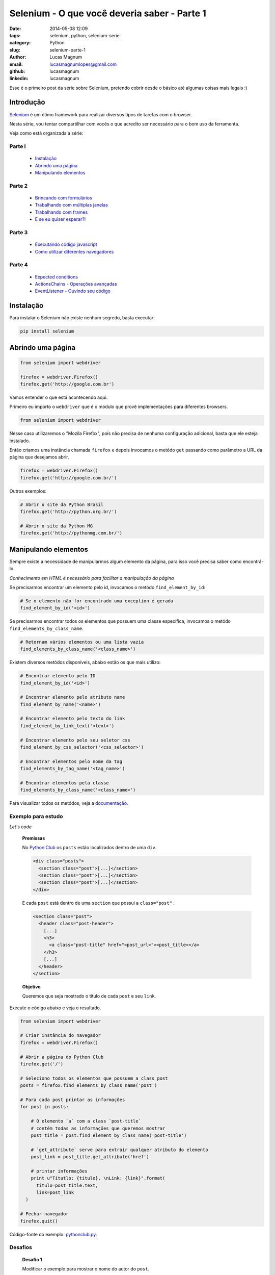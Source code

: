 Selenium - O que você deveria saber - Parte 1
#############################################

:date: 2014-05-08 12:09
:tags: selenium, python, selenium-serie
:category: Python
:slug: selenium-parte-1
:author: Lucas Magnum
:email:  lucasmagnumlopes@gmail.com
:github: lucasmagnum
:linkedin: lucasmagnum


Esse é o primeiro post da série sobre Selenium, pretendo cobrir desde o básico até algumas coisas mais legais :)

================
Introdução
================
`Selenium <http://docs.seleniumhq.org/>`_ é um ótimo framework para realizar diversos tipos de tarefas com o browser.

Nesta série, vou tentar compartilhar com vocês o que acredito ser necessário para o bom uso da ferramenta.

Veja como está organizada a série:

Parte I
---------
    - `Instalação`_
    - `Abrindo uma página`_
    - `Manipulando elementos`_

Parte 2
---------
    - `Brincando com formulários </selenium-parte-2.html#brincando-com-formularios>`_
    - `Trabalhando com múltiplas janelas </selenium-parte-2.html#trabalhando-com-multiplas-janelas>`_
    - `Trabalhando com frames </selenium-parte-2.html#trabalhando-com-frames>`_
    - `E se eu quiser esperar?! </selenium-parte-2.html#e-se-eu-quiser-esperar>`_

Parte 3
--------
    - `Executando código javascript </selenium-parte-3.html#executando-codigo-javascript>`_
    - `Como utilizar diferentes navegadores </selenium-parte-3.html#como-utilizar-diferentes-navegadores>`_

Parte 4
--------
    - `Expected conditions </selenium-parte-4.html#expected-conditions>`_
    - `ActionsChains - Operações avançadas </selenium-parte-4.html#actionschains-operacoes-avancadas>`_
    - `EventListener - Ouvindo seu código </selenium-parte-4.html#eventlistener-ouvindo-seu-codigo>`_


================
Instalação
================

Para instalar o Selenium não existe nenhum segredo, basta executar:

.. code-block:: bash

  pip install selenium

==================
Abrindo uma página
==================

.. code-block:: python

  from selenium import webdriver

  firefox = webdriver.Firefox()
  firefox.get('http://google.com.br')

Vamos entender o que está acontecendo aqui.

Primeiro eu importo o ``webdriver`` que é o módulo que provê implementações para diferentes browsers.

.. code-block:: python

  from selenium import webdriver

Nesse caso utilizaremos o "Mozila Firefox", pois não precisa de nenhuma configuração adicional, basta que ele esteja instalado.

Então criamos uma instância chamada ``firefox`` e depois invocamos o metódo ``get`` passando como parâmetro a URL da página que desejamos abrir.

.. code-block:: python

  firefox = webdriver.Firefox()
  firefox.get('http://google.com.br/')


Outros exemplos:

.. code-block:: python

  # Abrir o site da Python Brasil
  firefox.get('http://python.org.br/')

  # Abrir o site da Python MG
  firefox.get('http://pythonmg.com.br/')


=====================
Manipulando elementos
=====================

Sempre existe a necessidade de manipularmos algum elemento da página,
para isso você precisa saber como encontrá-lo.

*Conhecimento em HTML é necessário para facilitar a manipulação da página*

Se precisarmos encontrar um elemento pelo id, invocamos o metódo ``find_element_by_id``:

.. code-block:: python

  # Se o elemento não for encontrado uma exception é gerada
  find_element_by_id('<id>')

Se precisarmos encontrar todos os elementos que possuem uma classe específica, invocamos o metódo ``find_elements_by_class_name``.

.. code-block:: python

  # Retornam vários elementos ou uma lista vazia
  find_elements_by_class_name('<class_name>')


Existem diversos metódos disponíveis, abaixo estão os que mais utilizo:

.. code-block:: python

  # Encontrar elemento pelo ID
  find_element_by_id('<id>')

  # Encontrar elemento pelo atributo name
  find_element_by_name('<name>')

  # Encontrar elemento pelo texto do link
  find_element_by_link_text('<text>')

  # Encontrar elemento pelo seu seletor css
  find_element_by_css_selector('<css_selector>')

  # Encontrar elementos pelo nome da tag
  find_elements_by_tag_name('<tag_name>')

  # Encontrar elementos pela classe
  find_elements_by_class_name('<class_name>')


Para visualizar todos os metódos, veja a `documentação <http://selenium-python.readthedocs.org/locating-elements.html#locating-elements>`_.


Exemplo para estudo
-------------------

*Let's code*

..

  **Premissas**

  No `Python Club </>`_ os ``posts`` estão localizados dentro de uma ``div``.

  .. code-block:: html

    <div class="posts">
      <section class="post">[...]</section>
      <section class="post">[...]</section>
      <section class="post">[...]</section>
    </div>

  E cada ``post`` está dentro de uma ``section`` que possui a ``class="post"`` .

  .. code-block:: html

    <section class="post">
      <header class="post-header">
        [...]
        <h3>
          <a class="post-title" href="<post_url>"><post_title></a>
        </h3>
        [...]
      </header>
    </section>

  **Objetivo**

  Queremos que seja mostrado o título de cada ``post`` e seu ``link``.


Execute o código abaixo e veja o resultado.

.. code-block:: python

  from selenium import webdriver

  # Criar instância do navegador
  firefox = webdriver.Firefox()

  # Abrir a página do Python Club
  firefox.get('/')

  # Seleciono todos os elementos que possuem a class post
  posts = firefox.find_elements_by_class_name('post')

  # Para cada post printar as informações
  for post in posts:

      # O elemento `a` com a class `post-title`
      # contém todas as informações que queremos mostrar
      post_title = post.find_element_by_class_name('post-title')

      # `get_attribute` serve para extrair qualquer atributo do elemento
      post_link = post_title.get_attribute('href')

      # printar informações
      print u"Títutlo: {titulo}, \nLink: {link}".format(
        titulo=post_title.text,
        link=post_link
    )

  # Fechar navegador
  firefox.quit()


Código-fonte do exemplo: `pythonclub.py <https://github.com/LucasMagnum/selenium-serie/blob/master/pythonclub.py>`_.


Desafios
---------

  **Desafio 1**

  Modificar o exemplo para mostrar o nome do autor do ``post``.

  **Desafio 2**

  Modificar o exemplo 01 para salvar os dados(titulo, link, autor) em um arquivo ``json``.


Gostou? Leia a `segunda parte </selenium-parte-2.html>`_.


Qualquer dúvida pode enviar um e-mail `lucasmagnumlopes@gmail.com <lucasmagnumlopes@gmail.com>`_ ficarei feliz em ajudar =)

